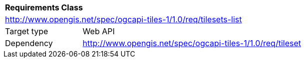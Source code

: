 [[rc_table-tilesets]]
[cols="1,4",width="90%"]
|===
2+|*Requirements Class*
2+|http://www.opengis.net/spec/ogcapi-tiles-1/1.0/req/tilesets-list
|Target type |Web API
|Dependency |http://www.opengis.net/spec/ogcapi-tiles-1/1.0/req/tileset
|===
